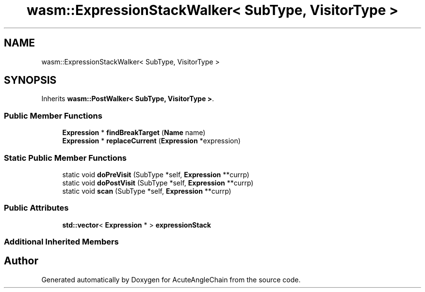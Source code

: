 .TH "wasm::ExpressionStackWalker< SubType, VisitorType >" 3 "Sun Jun 3 2018" "AcuteAngleChain" \" -*- nroff -*-
.ad l
.nh
.SH NAME
wasm::ExpressionStackWalker< SubType, VisitorType >
.SH SYNOPSIS
.br
.PP
.PP
Inherits \fBwasm::PostWalker< SubType, VisitorType >\fP\&.
.SS "Public Member Functions"

.in +1c
.ti -1c
.RI "\fBExpression\fP * \fBfindBreakTarget\fP (\fBName\fP name)"
.br
.ti -1c
.RI "\fBExpression\fP * \fBreplaceCurrent\fP (\fBExpression\fP *expression)"
.br
.in -1c
.SS "Static Public Member Functions"

.in +1c
.ti -1c
.RI "static void \fBdoPreVisit\fP (SubType *self, \fBExpression\fP **currp)"
.br
.ti -1c
.RI "static void \fBdoPostVisit\fP (SubType *self, \fBExpression\fP **currp)"
.br
.ti -1c
.RI "static void \fBscan\fP (SubType *self, \fBExpression\fP **currp)"
.br
.in -1c
.SS "Public Attributes"

.in +1c
.ti -1c
.RI "\fBstd::vector\fP< \fBExpression\fP * > \fBexpressionStack\fP"
.br
.in -1c
.SS "Additional Inherited Members"


.SH "Author"
.PP 
Generated automatically by Doxygen for AcuteAngleChain from the source code\&.
